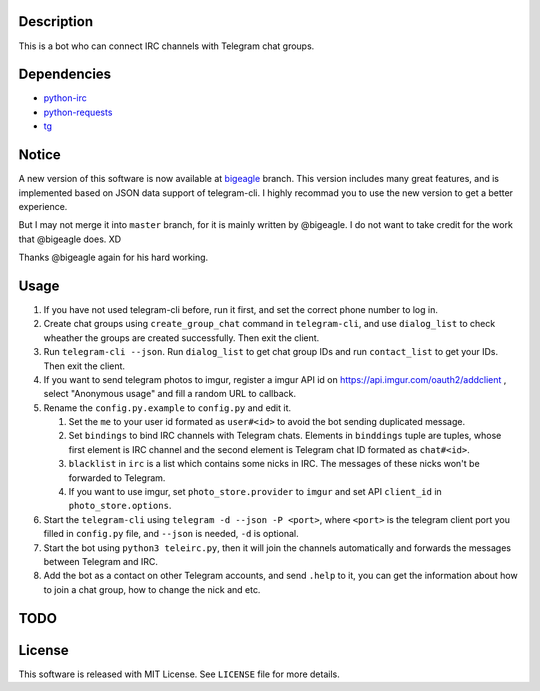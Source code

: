 Description
===========
This is a bot who can connect IRC channels with Telegram chat groups.

Dependencies
==========
+ `python-irc <https://pypi.python.org/pypi/irc>`_
+ `python-requests <https://pypi.python.org/pypi/requests>`_
+ `tg <https://github.com/vysheng/tg>`_

Notice
======
A new version of this software is now available at `bigeagle
<https://github.com/zsrkmyn/telegram2irc/tree/bigeagle>`_ branch. This version includes many great
features, and is implemented based on JSON data support of telegram-cli. I highly recommad you to
use the new version to get a better experience.

But I may not merge it into ``master`` branch, for it is mainly written by @bigeagle. I do not
want to take credit for the work that @bigeagle does. XD

Thanks @bigeagle again for his hard working.

Usage
=====
#. If you have not used telegram-cli before, run it first, and set the correct phone number
   to log in.

#. Create chat groups using ``create_group_chat`` command in ``telegram-cli``, and use
   ``dialog_list`` to check wheather the groups are created successfully. Then exit the
   client.

#. Run ``telegram-cli --json``. Run ``dialog_list`` to get chat group IDs and 
   run ``contact_list`` to get your IDs. Then exit the client.

#. If you want to send telegram photos to imgur, register a imgur API id on 
   https://api.imgur.com/oauth2/addclient , select "Anonymous usage" and fill
   a random URL to callback.

#. Rename the ``config.py.example`` to ``config.py`` and edit it.

   #. Set the ``me`` to your user id formated as  ``user#<id>`` to avoid the bot sending 
      duplicated message.
   #. Set ``bindings`` to bind IRC channels with Telegram chats. Elements in ``binddings`` tuple
      are tuples, whose first element is IRC channel and the second element is Telegram chat ID
      formated as ``chat#<id>``.
   #. ``blacklist`` in ``irc`` is a list which contains some nicks in IRC. The messages of these
      nicks won't be forwarded to Telegram.
   #. If you want to use imgur, set ``photo_store.provider`` to ``imgur`` and set API ``client_id`` 
      in ``photo_store.options``.

#. Start the ``telegram-cli`` using ``telegram -d --json -P <port>``, 
   where ``<port>`` is the telegram client port you filled in ``config.py`` file, 
   and ``--json`` is needed, ``-d`` is optional.

#. Start the bot using ``python3 teleirc.py``, then it will join the channels automatically and
   forwards the messages between Telegram and IRC.

#. Add the bot as a contact on other Telegram accounts, and send ``.help`` to it, you can get the
   information about how to join a chat group, how to change the nick and etc.

TODO
====

License
=======
This software is released with MIT License. See ``LICENSE`` file for more details.
